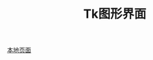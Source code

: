 # Author: Claudio <3261958605@qq.com>
# Created: 2017-07-02 22:41:02
# Commentary:
#+TITLE: Tk图形界面

[[file:~/Desktop/Python/resources/site/docs.python.org/3.5/library/tk.html][本地页面]]
